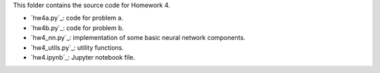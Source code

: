 This folder contains the source code for Homework 4.

- `hw4a.py`_: code for problem a.
- `hw4b.py`_: code for problem b.
- `hw4_nn.py`_: implementation of some basic neural network components.
- `hw4_utils.py`_: utility functions.
- `hw4.ipynb`_: Jupyter notebook file.



